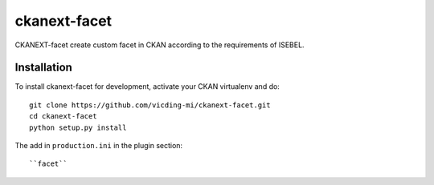 =============
ckanext-facet
=============

CKANEXT-facet create custom facet in CKAN according to the requirements of ISEBEL.

------------
Installation
------------

To install ckanext-facet for development, activate your CKAN virtualenv and
do::

    git clone https://github.com/vicding-mi/ckanext-facet.git
    cd ckanext-facet
    python setup.py install

The add in ``production.ini`` in the plugin section::

    ``facet``
